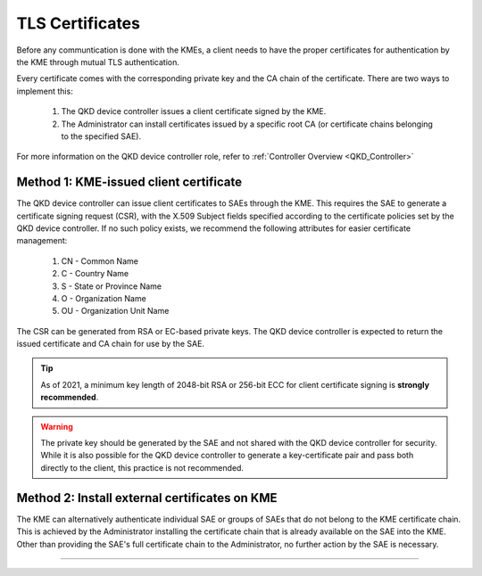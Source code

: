 .. _certificates:

TLS Certificates
================


Before any communtication is done with the KMEs, a client needs to have the proper certificates for authentication by the KME through mutual TLS authentication. 

Every certificate comes with the corresponding private key and the CA chain of the certificate. There are two ways to implement this: 

   1. The |QKDdc| issues a client certificate signed by the KME.
   2. The |admin| can install certificates issued by a specific root CA (or certificate chains belonging to the specified SAE).
   
For more information on the |QKDdc| role, refer to :ref:`Controller Overview <QKD_Controller>`

Method 1: KME-issued client certificate
---------------------------------------

The |QKDdc| can issue client certificates to SAEs through the KME. This requires the SAE to generate a certificate signing request (CSR), with the X.509 Subject fields specified according to the certificate policies set by the |QKDdc|. If no such policy exists, we recommend the following attributes for easier certificate management:

  #. CN - Common Name
  #. C - Country Name
  #. S - State or Province Name
  #. O - Organization Name
  #. OU - Organization Unit Name

The CSR can be generated from RSA or EC-based private keys.
The |QKDdc| is expected to return the issued certificate and CA chain for use by the SAE.

.. tip::

   As of 2021, a minimum key length of 2048-bit RSA or 256-bit ECC for client certificate signing is **strongly recommended**.

.. warning::

   The private key should be generated by the SAE and not shared with the |QKDdc| for security. While it is also possible for the |QKDdc| to generate a key-certificate pair and pass both directly to the client, this practice is not recommended.

Method 2: Install external certificates on KME
----------------------------------------------

The KME can alternatively authenticate individual SAE or groups of SAEs that do not belong to the KME certificate chain. This is achieved by the |admin| installing the certificate chain that is already available on the SAE into the KME. Other than providing the SAE's full certificate chain to the |admin|, no further action by the SAE is necessary.

----


.. |QKDdc| replace:: QKD device controller

.. |admin| replace:: Administrator
